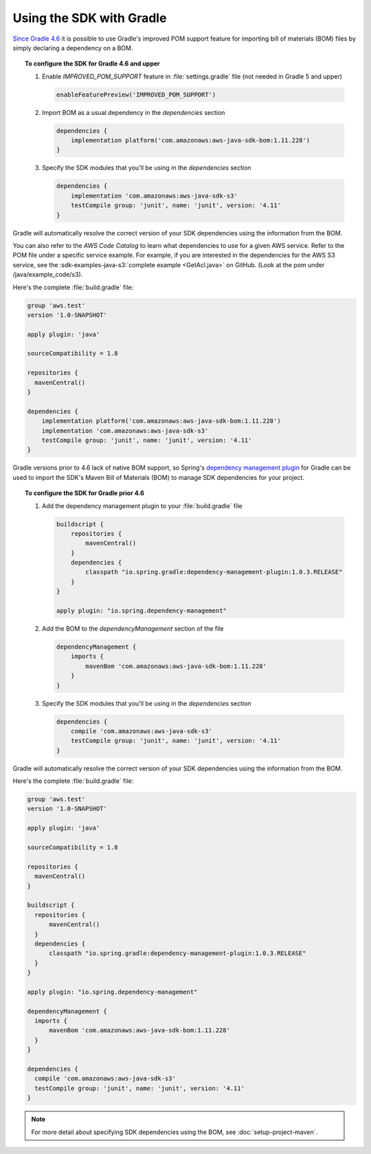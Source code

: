 .. Copyright 2010-2018 Amazon.com, Inc. or its affiliates. All Rights Reserved.

   This work is licensed under a Creative Commons Attribution-NonCommercial-ShareAlike 4.0
   International License (the "License"). You may not use this file except in compliance with the
   License. A copy of the License is located at http://creativecommons.org/licenses/by-nc-sa/4.0/.

   This file is distributed on an "AS IS" BASIS, WITHOUT WARRANTIES OR CONDITIONS OF ANY KIND,
   either express or implied. See the License for the specific language governing permissions and
   limitations under the License.

#########################
Using the SDK with Gradle
#########################

`Since Gradle 4.6 <https://docs.gradle.org/4.6/release-notes.html#bom-import>`_ it is possible to
use Gradle's improved POM support feature for importing bill of materials (BOM) files by simply declaring a dependency on a BOM.

.. topic:: To configure the SDK for Gradle 4.6 and upper

    #. Enable `IMPROVED_POM_SUPPORT` feature in :file:`settings.gradle` file (not needed in Gradle 5 and upper)

       .. code-block:: groovy

          enableFeaturePreview('IMPROVED_POM_SUPPORT')

    #. Import BOM as a usual dependency in the *dependencies* section

       .. code-block:: groovy

          dependencies {
              implementation platform('com.amazonaws:aws-java-sdk-bom:1.11.228')
          }

    #. Specify the SDK modules that you'll be using in the *dependencies* section

       .. code-block:: groovy

          dependencies {
              implementation 'com.amazonaws:aws-java-sdk-s3'
              testCompile group: 'junit', name: 'junit', version: '4.11'
          }

Gradle will automatically resolve the correct version of your SDK dependencies using the information
from the BOM.

You can also refer to the *AWS Code Catalog* to learn what dependencies to use for a given AWS service. Refer to the POM file under a specific service example.
For example, if you are interested in the dependencies for the AWS S3 service, see the :sdk-examples-java-s3:`complete example <GetAcl.java>` on GitHub. (Look at the pom under /java/example_code/s3).

Here's the complete :file:`build.gradle` file:

.. code-block:: groovy

   group 'aws.test'
   version '1.0-SNAPSHOT'

   apply plugin: 'java'

   sourceCompatibility = 1.8

   repositories {
     mavenCentral()
   }

   dependencies {
       implementation platform('com.amazonaws:aws-java-sdk-bom:1.11.228')
       implementation 'com.amazonaws:aws-java-sdk-s3'
       testCompile group: 'junit', name: 'junit', version: '4.11'
   }

Gradle versions prior to 4.6 lack of native BOM support, so Spring's `dependency management plugin
<https://github.com/spring-gradle-plugins/dependency-management-plugin>`_ for Gradle can be used
to import the SDK's Maven Bill of Materials (BOM) to manage SDK dependencies for your project.

.. topic:: To configure the SDK for Gradle prior 4.6

    #. Add the dependency management plugin to your :file:`build.gradle` file

       .. code-block:: groovy

          buildscript {
              repositories {
                  mavenCentral()
              }
              dependencies {
                  classpath "io.spring.gradle:dependency-management-plugin:1.0.3.RELEASE"
              }
          }

          apply plugin: "io.spring.dependency-management"

    #. Add the BOM to the *dependencyManagement* section of the file

       .. code-block:: groovy

          dependencyManagement {
              imports {
                  mavenBom 'com.amazonaws:aws-java-sdk-bom:1.11.228'
              }
          }

    #. Specify the SDK modules that you'll be using in the *dependencies* section

       .. code-block:: groovy

          dependencies {
              compile 'com.amazonaws:aws-java-sdk-s3'
              testCompile group: 'junit', name: 'junit', version: '4.11'
          }

Gradle will automatically resolve the correct version of your SDK dependencies using the information
from the BOM.

Here's the complete :file:`build.gradle` file:

.. code-block:: groovy

   group 'aws.test'
   version '1.0-SNAPSHOT'

   apply plugin: 'java'

   sourceCompatibility = 1.8

   repositories {
     mavenCentral()
   }

   buildscript {
     repositories {
         mavenCentral()
     }
     dependencies {
         classpath "io.spring.gradle:dependency-management-plugin:1.0.3.RELEASE"
     }
   }

   apply plugin: "io.spring.dependency-management"

   dependencyManagement {
     imports {
         mavenBom 'com.amazonaws:aws-java-sdk-bom:1.11.228'
     }
   }

   dependencies {
     compile 'com.amazonaws:aws-java-sdk-s3'
     testCompile group: 'junit', name: 'junit', version: '4.11'
   }

.. note:: For more detail about specifying SDK dependencies using the BOM, see
   :doc:`setup-project-maven`.
